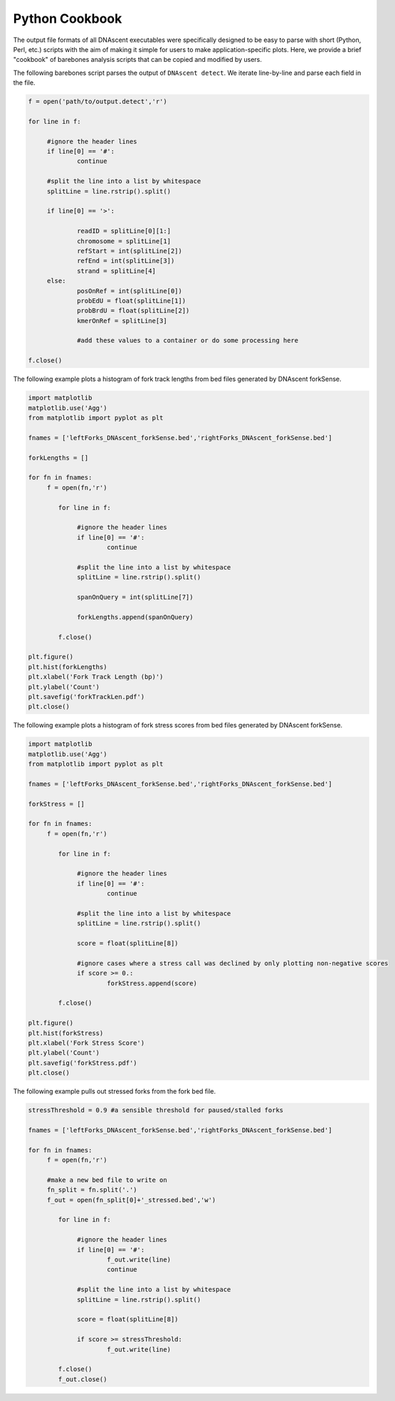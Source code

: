.. _cookbook:

Python Cookbook
===============================

The output file formats of all DNAscent executables were specifically designed to be easy to parse with short (Python, Perl, etc.) scripts with the aim of making it simple for users to make application-specific plots.  Here, we provide a brief "cookbook" of barebones analysis scripts that can be copied and modified by users.

The following barebones script parses the output of ``DNAscent detect``.  We iterate line-by-line and parse each field in the file.  

.. code-block:: python

   f = open('path/to/output.detect','r')

   for line in f:

	#ignore the header lines
   	if line[0] == '#':
		continue
	
	#split the line into a list by whitespace
	splitLine = line.rstrip().split()

	if line[0] == '>':

		readID = splitLine[0][1:]
		chromosome = splitLine[1]
		refStart = int(splitLine[2])
		refEnd = int(splitLine[3])
		strand = splitLine[4]
	else:
		posOnRef = int(splitLine[0])
		probEdU = float(splitLine[1])
		probBrdU = float(splitLine[2])
		kmerOnRef = splitLine[3]

		#add these values to a container or do some processing here

   f.close()


The following example plots a histogram of fork track lengths from bed files generated by DNAscent forkSense.

.. code-block:: python

   import matplotlib
   matplotlib.use('Agg')
   from matplotlib import pyplot as plt

   fnames = ['leftForks_DNAscent_forkSense.bed','rightForks_DNAscent_forkSense.bed']

   forkLengths = []

   for fn in fnames:
   	f = open(fn,'r')

	   for line in f:

		#ignore the header lines
	   	if line[0] == '#':
			continue
		
		#split the line into a list by whitespace
		splitLine = line.rstrip().split()
		
		spanOnQuery = int(splitLine[7])
		
		forkLengths.append(spanOnQuery)

	   f.close()

   plt.figure()
   plt.hist(forkLengths)
   plt.xlabel('Fork Track Length (bp)')
   plt.ylabel('Count')
   plt.savefig('forkTrackLen.pdf')
   plt.close()
   
   
The following example plots a histogram of fork stress scores from bed files generated by DNAscent forkSense.

.. code-block:: python

   import matplotlib
   matplotlib.use('Agg')
   from matplotlib import pyplot as plt

   fnames = ['leftForks_DNAscent_forkSense.bed','rightForks_DNAscent_forkSense.bed']

   forkStress = []

   for fn in fnames:
   	f = open(fn,'r')

	   for line in f:

		#ignore the header lines
	   	if line[0] == '#':
			continue
		
		#split the line into a list by whitespace
		splitLine = line.rstrip().split()
		
		score = float(splitLine[8])
		
		#ignore cases where a stress call was declined by only plotting non-negative scores
		if score >= 0.:	
			forkStress.append(score)

	   f.close()

   plt.figure()
   plt.hist(forkStress)
   plt.xlabel('Fork Stress Score')
   plt.ylabel('Count')
   plt.savefig('forkStress.pdf')
   plt.close()
   
   
The following example pulls out stressed forks from the fork bed file.

.. code-block:: python

   stressThreshold = 0.9 #a sensible threshold for paused/stalled forks

   fnames = ['leftForks_DNAscent_forkSense.bed','rightForks_DNAscent_forkSense.bed']

   for fn in fnames:
   	f = open(fn,'r')
   	
   	#make a new bed file to write on
   	fn_split = fn.split('.')
   	f_out = open(fn_split[0]+'_stressed.bed','w')

	   for line in f:

		#ignore the header lines
	   	if line[0] == '#':
	   		f_out.write(line)
			continue
		
		#split the line into a list by whitespace
		splitLine = line.rstrip().split()
		
		score = float(splitLine[8])
		
		if score >= stressThreshold:	
			f_out.write(line)

	   f.close()
	   f_out.close()
   

